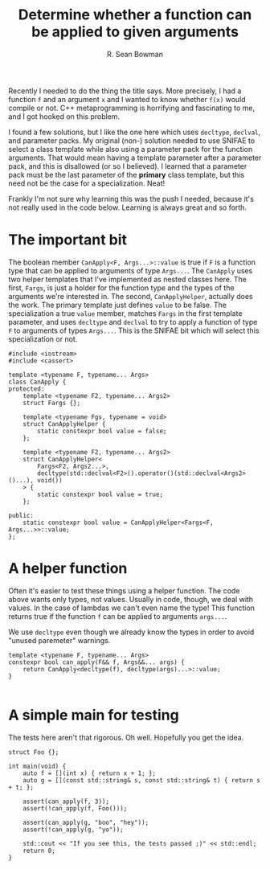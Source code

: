 #+TITLE: Determine whether a function can be applied to given arguments
#+AUTHOR: R. Sean Bowman
#+PROPERTY: tangle can-apply.cpp
#+PROPERTY: main no

Recently I needed to do the thing the title says.  More precisely, I had a
function =f= and an argument =x= and I wanted to know whether =f(x)= would
compile or not.  C++ metaprogramming is horrifying and fascinating to me,
and I got hooked on this problem.

I found a few solutions, but I like the one here which uses =decltype=,
=declval=, and parameter packs.  My original (non-) solution needed to use
SNIFAE to select a class template while also using a parameter pack for the
function arguments.  That would mean having a template parameter after a
parameter pack, and this is disallowed (or so I believed).  I learned that a
parameter pack must be the last parameter of the *primary* class template, but
this need not be the case for a specialization.  Neat!

Frankly I'm not sure why learning this was the push I needed, because it's not
really used in the code below.  Learning is always great and so forth.

* The important bit
The boolean member =CanApply<F, Args...>::value= is true if =F= is a function
type that can be applied to arguments of type =Args...=.  The =CanApply= uses
two helper templates that I've implemented as nested classes here.  The first,
=Fargs=, is just a holder for the function type and the types of the arguments
we're interested in.  The second, =CanApplyHelper=, actually does the work.  The
primary template just defines =value= to be false.  The specialization a true
=value= member, matches =Fargs= in the first template parameter, and uses
=decltype= and =declval= to try to apply a function of type =F= to arguments of
types =Args...=.  This is the SNIFAE bit which will select this specialization
or not.

#+BEGIN_SRC C++ :main no
#include <iostream>
#include <cassert>

template <typename F, typename... Args>
class CanApply {
protected:
    template <typename F2, typename... Args2>
    struct Fargs {};

    template <typename Fgs, typename = void>
    struct CanApplyHelper {
        static constexpr bool value = false;
    };

    template <typename F2, typename... Args2>
    struct CanApplyHelper<
        Fargs<F2, Args2...>,
        decltype(std::declval<F2>().operator()(std::declval<Args2>()...), void())
    > {
        static constexpr bool value = true;
    };

public:
    static constexpr bool value = CanApplyHelper<Fargs<F, Args...>>::value;
};
#+END_SRC

* A helper function
Often it's easier to test these things using a helper function.  The code above
wants only types, not values.  Usually in code, though, we deal with values.  In
the case of lambdas we can't even name the type!  This function returns true if
the function =f= can be applied to arguments =args...=.

We use =decltype= even though we already know the types in order to avoid
"unused paremeter" warnings.

#+BEGIN_SRC C++ :main no
template <typename F, typename... Args>
constexpr bool can_apply(F&& f, Args&&... args) {
    return CanApply<decltype(f), decltype(args)...>::value;
}

#+END_SRC

* A simple main for testing
The tests here aren't that rigorous.  Oh well.  Hopefully you get the idea.

#+BEGIN_SRC C++ :main no
struct Foo {};

int main(void) {
    auto f = [](int x) { return x + 1; };
    auto g = [](const std::string& s, const std::string& t) { return s + t; };

    assert(can_apply(f, 3));
    assert(!can_apply(f, Foo()));

    assert(can_apply(g, "boo", "hey"));
    assert(!can_apply(g, "yo"));

    std::cout << "If you see this, the tests passed ;)" << std::endl;
    return 0;
}
#+END_SRC
